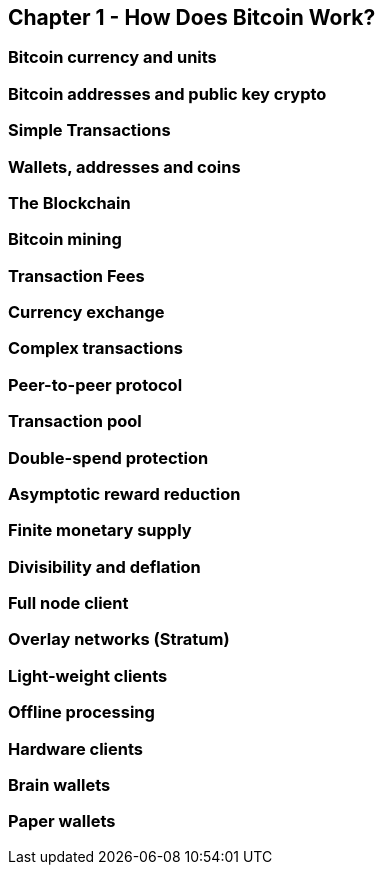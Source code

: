 [[ch01_how_does_bitcoin_work]]
== Chapter 1 - How Does Bitcoin Work?
=== Bitcoin currency and units
=== Bitcoin addresses and public key crypto
=== Simple Transactions
=== Wallets, addresses and coins
=== The Blockchain
=== Bitcoin mining
=== Transaction Fees
=== Currency exchange

=== Complex transactions
=== Peer-to-peer protocol
=== Transaction pool
=== Double-spend protection

=== Asymptotic reward reduction
=== Finite monetary supply
=== Divisibility and deflation

=== Full node client
=== Overlay networks (Stratum)
=== Light-weight clients
=== Offline processing
=== Hardware clients
=== Brain wallets 
=== Paper wallets

